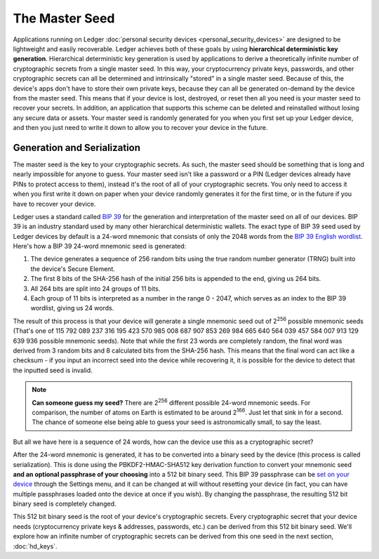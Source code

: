 The Master Seed
===============

Applications running on Ledger :doc:`personal security devices
<personal_security_devices>` are designed to be lightweight and easily
recoverable. Ledger achieves both of these goals by using **hierarchical
deterministic key generation**. Hierarchical deterministic key generation is
used by applications to derive a theoretically infinite number of cryptographic
secrets from a single master seed. In this way, your cryptocurrency private
keys, passwords, and other cryptographic secrets can all be determined and
intrinsically "stored" in a single master seed. Because of this, the device's
apps don't have to store their own private keys, because they can all be
generated on-demand by the device from the master seed. This means that if your
device is lost, destroyed, or reset then all you need is your master seed to
recover your secrets. In addition, an application that supports this scheme can
be deleted and reinstalled without losing any secure data or assets. Your master
seed is randomly generated for you when you first set up your Ledger device, and
then you just need to write it down to allow you to recover your device in the
future.

Generation and Serialization
----------------------------

The master seed is the key to your cryptographic secrets. As such, the master
seed should be something that is long and nearly impossible for anyone to guess.
Your master seed isn't like a password or a PIN (Ledger devices already have
PINs to protect access to them), instead it's the root of all of your
cryptographic secrets. You only need to access it when you first write it down
on paper when your device randomly generates it for the first time, or in the
future if you have to recover your device.

Ledger uses a standard called `BIP 39
<https://github.com/bitcoin/bips/blob/master/bip-0039.mediawiki>`_ for the
generation and interpretation of the master seed on all of our devices. BIP 39
is an industry standard used by many other hierarchical deterministic wallets.
The exact type of BIP 39 seed used by Ledger devices by default is a 24-word
mnemonic that consists of only the 2048 words from the `BIP 39 English wordlist
<https://github.com/bitcoin/bips/blob/master/bip-0039/english.txt>`_. Here's how
a BIP 39 24-word mnemonic seed is generated:

1. The device generates a sequence of 256 random bits using the true random
   number generator (TRNG) built into the device's Secure Element.
2. The first 8 bits of the SHA-256 hash of the initial 256 bits is appended to
   the end, giving us 264 bits.
3. All 264 bits are split into 24 groups of 11 bits.
4. Each group of 11 bits is interpreted as a number in the range 0 - 2047, which
   serves as an index to the BIP 39 wordlist, giving us 24 words.

The result of this process is that your device will generate a single mnemonic
seed out of 2\ :sup:`256` possible mnemonic seeds (That's one of 115 792 089 237
316 195 423 570 985 008 687 907 853 269 984 665 640 564 039 457 584 007 913 129
639 936 possible mnemonic seeds). Note that while the first 23 words are
completely random, the final word was derived from 3 random bits and 8
calculated bits from the SHA-256 hash. This means that the final word can act
like a checksum - if you input an incorrect seed into the device while
recovering it, it is possible for the device to detect that the inputted seed is
invalid.

.. note::

   **Can someone guess my seed?** There are 2\ :sup:`256` different possible
   24-word mnemonic seeds. For comparison, the number of atoms on Earth is
   estimated to be around 2\ :sup:`166`. Just let that sink in for a second. The
   chance of someone else being able to guess your seed is astronomically small,
   to say the least.

But all we have here is a sequence of 24 words, how can the device use this as a
cryptographic secret?

After the 24-word mnemonic is generated, it has to be converted into a binary
seed by the device (this process is called serialization). This is done using
the PBKDF2-HMAC-SHA512 key derivation function to convert your mnemonic seed
**and an optional passphrase of your choosing** into a 512 bit binary seed. This
BIP 39 passphrase can be `set on your device
<http://support.ledgerwallet.com/knowledge_base/topics/advanced-passphrase-options>`_
through the Settings menu, and it can be changed at will without resetting your
device (in fact, you can have multiple passphrases loaded onto the device at
once if you wish). By changing the passphrase, the resulting 512 bit binary seed
is completely changed.

This 512 bit binary seed is the root of your device's cryptographic secrets.
Every cryptographic secret that your device needs (cryptocurrency private keys &
addresses, passwords, etc.) can be derived from this 512 bit binary seed. We'll
explore how an infinite number of cryptographic secrets can be derived from this
one seed in the next section, :doc:`hd_keys`.
